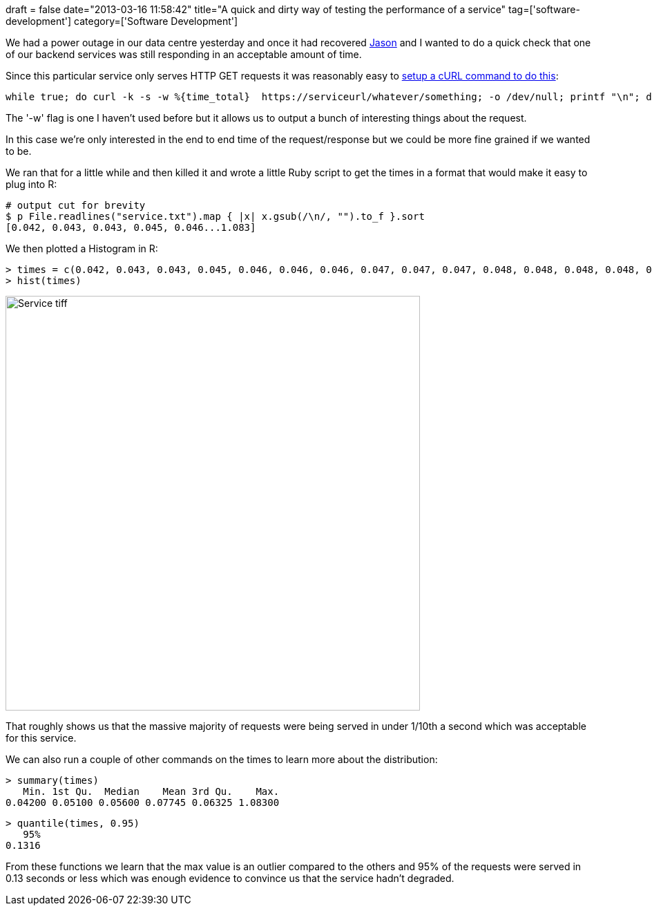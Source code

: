 +++
draft = false
date="2013-03-16 11:58:42"
title="A quick and dirty way of testing the performance of a service"
tag=['software-development']
category=['Software Development']
+++

We had a power outage in our data centre yesterday and once it had recovered https://twitter.com/jasonneylon[Jason] and I wanted to do a quick check that one of our backend services was still responding in an acceptable amount of time.

Since this particular service only serves HTTP GET requests it was reasonably easy to http://unixbhaskar.wordpress.com/2010/11/12/measure-website-response-time-through-curl/[setup a cURL command to do this]:

[source,text]
----

while true; do curl -k -s -w %{time_total}  https://serviceurl/whatever/something; -o /dev/null; printf "\n"; done > service.txt
----

The '-w' flag is one I haven't used before but it allows us to output a bunch of interesting things about the request.

In this case we're only interested in the end to end time of the request/response but we could be more fine grained if we wanted to be.

We ran that for a little while and then killed it and wrote a little Ruby script to get the times in a format that would make it easy to plug into R:

[source,ruby]
----

# output cut for brevity
$ p File.readlines("service.txt").map { |x| x.gsub(/\n/, "").to_f }.sort
[0.042, 0.043, 0.043, 0.045, 0.046...1.083]
----

We then plotted a Histogram in R:

[source,r]
----

> times = c(0.042, 0.043, 0.043, 0.045, 0.046, 0.046, 0.046, 0.047, 0.047, 0.047, 0.048, 0.048, 0.048, 0.048, 0.048, 0.048, 0.048, 0.049, 0.05, 0.05, 0.05, 0.051, 0.051, 0.051, 0.051, 0.051, 0.051, 0.051, 0.051, 0.052, 0.052, 0.052, 0.053, 0.053, 0.053, 0.054, 0.054, 0.055, 0.055, 0.056, 0.056, 0.056, 0.056, 0.056, 0.056, 0.056, 0.056, 0.057, 0.057, 0.057, 0.057, 0.058, 0.059, 0.06, 0.06, 0.06, 0.061, 0.061, 0.061, 0.061, 0.061, 0.061, 0.062, 0.062, 0.063, 0.063, 0.064, 0.066, 0.066, 0.067, 0.071, 0.071, 0.072, 0.073, 0.074, 0.079, 0.081, 0.084, 0.085, 0.085, 0.091, 0.108, 0.116, 0.14, 0.182, 0.26, 0.281, 1.083)
> hist(times)
----

image::{{<siteurl>}}/uploads/2013/03/service-tiff.jpg[Service tiff,600]

That roughly shows us that the massive majority of requests were being served in under 1/10th a second which was acceptable for this service.

We can also run a couple of other commands on the times to learn more about the distribution:

[source,r]
----

> summary(times)
   Min. 1st Qu.  Median    Mean 3rd Qu.    Max.
0.04200 0.05100 0.05600 0.07745 0.06325 1.08300
----

[source,r]
----

> quantile(times, 0.95)
   95%
0.1316
----

From these functions we learn that the max value is an outlier compared to the others and 95% of the requests were served in 0.13 seconds or less which was enough evidence to convince us that the service hadn't degraded.

